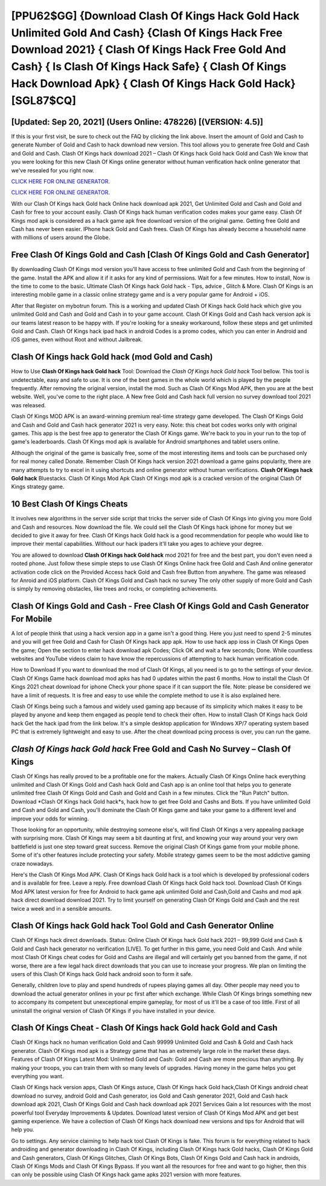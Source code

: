 [PPU62$GG]   {Download Clash Of Kings Hack Gold Hack Unlimited Gold And Cash}  {Clash Of Kings Hack Free Download 2021}  { Clash Of Kings Hack Free Gold And Cash}  { Is Clash Of Kings Hack Safe}  { Clash Of Kings Hack Download Apk}  { Clash Of Kings Hack Gold Hack} [SGL87$CQ]
=========

[Updated: Sep 20, 2021] (Users Online: 478226) [(VERSION: 4.5)]
---------

If this is your first visit, be sure to check out the FAQ by clicking the link above.  Insert the amount of Gold and Cash to generate Number of Gold and Cash to hack download new version.  This tool allows you to generate free Gold and Cash and Gold and Cash.  Clash Of Kings hack download 2021 – Clash Of Kings hack Gold hack Gold and Cash We know that you were looking for this new Clash Of Kings online generator without human verification hack online generator that we've resealed for you right now.

`CLICK HERE FOR ONLINE GENERATOR`_.

.. _CLICK HERE FOR ONLINE GENERATOR: http://dldclub.xyz/8f0cded

`CLICK HERE FOR ONLINE GENERATOR`_.

.. _CLICK HERE FOR ONLINE GENERATOR: http://dldclub.xyz/8f0cded

With our Clash Of Kings hack Gold hack Online hack download apk 2021, Get Unlimited Gold and Cash and Gold and Cash for free to your account easily. Clash Of Kings hack human verification codes makes your game easy.  Clash Of Kings mod apk is considered as a hack game apk free download version of the original game.  Getting free Gold and Cash has never been easier.  IPhone hack Gold and Cash frees.  Clash Of Kings has already become a household name with millions of users around the Globe.

Free Clash Of Kings Gold and Cash [Clash Of Kings Gold and Cash Generator]
---------

By downloading Clash Of Kings mod version you'll have access to free unlimited Gold and Cash from the beginning of the game.  Install the APK and allow it if it asks for any kind of permissions. Wait for a few minutes. How to install, Now is the time to come to the basic.  Ultimate Clash Of Kings hack Gold hack - Tips, advice , Glitch & More.  Clash Of Kings is an interesting mobile game in a classic online strategy game and is a very popular game for Android + iOS.

After that Register on mybotrun forum.  This is a working and updated ‎Clash Of Kings hack Gold hack which give you unlimited Gold and Cash and Gold and Cash in to your game account.  Clash Of Kings Gold and Cash hack version apk is our teams latest reason to be happy with.  If you're looking for a sneaky workaround, follow these steps and get unlimited Gold and Cash.  Clash Of Kings hack ipad hack in android Codes is a promo codes, which you can enter in Android and iOS games, even without Root and without Jailbreak.


Clash Of Kings hack Gold hack (mod Gold and Cash)
---------

How to Use **Clash Of Kings hack Gold hack** Tool: Download the *Clash Of Kings hack Gold hack* Tool bellow.  This tool is undetectable, easy and safe to use.  It is one of the best games in the whole world which is played by the people frequently.  After removing the original version, install the mod. Such as Clash Of Kings Mod APK, then you are at the best website.  Well, you've come to the right place.  A New free Gold and Cash hack full version no survey download tool 2021 was released.

Clash Of Kings MOD APK is an award-winning premium real-time strategy game developed.  The Clash Of Kings Gold and Cash and Gold and Cash hack generator 2021 is very easy. Note: this cheat bot codes works only with original games.  This app is the best free app to generator the Clash Of Kings game.  We're back to you in your run to the top of game's leaderboards. Clash Of Kings mod apk is available for Android smartphones and tablet users online.

Although the original of the game is basically free, some of the most interesting items and tools can be purchased only for real money called Donate. Remember Clash Of Kings hack version 2021 download a game gains popularity, there are many attempts to try to excel in it using shortcuts and online generator without human verifications.  **Clash Of Kings hack Gold hack** Bluestacks. Clash Of Kings Mod Apk Clash Of Kings mod apk is a cracked version of the original Clash Of Kings strategy game.

10 Best Clash Of Kings Cheats
---------

It involves new algorithms in the server side script that tricks the server side of Clash Of Kings into giving you more Gold and Cash and resources. Now download the file. We could sell the Clash Of Kings hack iphone for money but we decided to give it away for free.  Clash Of Kings hack Gold hack is a good recommendation for people who would like to improve their mental capabilities.  Without our hack ipaders it'll take you ages to achieve your degree.

You are allowed to download **Clash Of Kings hack Gold hack** mod 2021 for free and the best part, you don't even need a rooted phone.  Just follow these simple steps to use Clash Of Kings Online hack free Gold and Cash And online generator activation code click on the Provided Access hack Gold and Cash free Button from anywhere.  The game was released for Anroid and iOS platform. Clash Of Kings Gold and Cash hack no survey The only other supply of more Gold and Cash is simply by removing obstacles, like trees and rocks, or completing achievements.

Clash Of Kings Gold and Cash - Free Clash Of Kings Gold and Cash Generator For Mobile
---------

A lot of people think that using a hack version app in a game isn't a good thing.  Here you just need to spend 2-5 minutes and you will get free Gold and Cash for Clash Of Kings hack app apk. How to use hack app ioss in Clash Of Kings Open the game; Open the section to enter hack download apk Codes; Click OK and wait a few seconds; Done. While countless websites and YouTube videos claim to have know the repercussions of attempting to hack human verification code.

How to Download If you want to download the mod of Clash Of Kings, all you need is to go to the settings of your device.  Clash Of Kings Game hack download mod apks has had 0 updates within the past 6 months. How to install the Clash Of Kings 2021 cheat download for iphone Check your phone space if it can support the file.  Note: please be considered we have a limit of requests. It is free and easy to use while the complete method to use it is also explained here.

Clash Of Kings being such a famous and widely used gaming app because of its simplicity which makes it easy to be played by anyone and keep them engaged as people tend to check their often.  How to install Clash Of Kings hack Gold hack Get the hack ipad from the link below.  It's a simple desktop application for Windows XP/7 operating system based PC that is extremely lightweight and easy to use.  After the cheat download pcing process is over, you can run the game.

*Clash Of Kings hack Gold hack* Free Gold and Cash No Survey – Clash Of Kings
---------

Clash Of Kings has really proved to be a profitable one for the makers.  Actually Clash Of Kings Online hack everything unlimited and Clash Of Kings Gold and Cash hack Gold and Cash app is an online tool that helps you to generate unlimited free Clash Of Kings Gold and Cash and Gold and Cash in a few minutes.  Click the "Run Patch" button.  Download *Clash Of Kings hack Gold hack*s, hack how to get free Gold and Cashs and Bots.  If you have unlimited Gold and Cash and Gold and Cash, you'll dominate the ‎Clash Of Kings game and take your game to a different level and improve your odds for winning.

Those looking for an opportunity, while destroying someone else's, will find Clash Of Kings a very appealing package with surprising more. Clash Of Kings may seem a bit daunting at first, and knowing your way around your very own battlefield is just one step toward great success. Remove the original Clash Of Kings game from your mobile phone.  Some of it's other features include protecting your safety.  Mobile strategy games seem to be the most addictive gaming craze nowadays.

Here's the Clash Of Kings Mod APK.  Clash Of Kings hack Gold hack is a tool which is developed by professional coders and is available for free. Leave a reply.  Free download Clash Of Kings hack Gold hack tool.  Download Clash Of Kings Mod APK latest version for free for Android to hack game apk unlimited Gold and Cash,Gold and Cashs and  mod apk hack direct download download 2021. Try to limit yourself on generating Clash Of Kings Gold and Cash and the rest twice a week and in a sensible amounts.

Clash Of Kings hack Gold hack Tool Gold and Cash Generator Online
---------

Clash Of Kings hack direct downloads.  Status: Online Clash Of Kings hack Gold hack 2021 – 99,999 Gold and Cash & Gold and Cash hack generator no verification [LIVE]. To get further in this game, you need Gold and Cash. And while most Clash Of Kings cheat codes for Gold and Cashs are illegal and will certainly get you banned from the game, if not worse, there are a few legal hack direct downloads that you can use to increase your progress. We plan on limiting the users of this Clash Of Kings hack Gold hack android soon to form it safe.

Generally, children love to play and spend hundreds of rupees playing games all day. Other people may need you to download the actual generator onlines in your pc first after which exchange.  While Clash Of Kings brings something new to accompany its competent but unexceptional empire gameplay, for most of us it'll be a case of too little. First of all uninstall the original version of Clash Of Kings if you have installed in your device.

Clash Of Kings Cheat - Clash Of Kings hack Gold hack Gold and Cash
---------

Clash Of Kings hack no human verification Gold and Cash 99999 Unlimited Gold and Cash & Gold and Cash hack generator.  Clash Of Kings mod apk is a Strategy game that has an extremely large role in the market these days.  Features of Clash Of Kings Latest Mod: Unlimited Gold and Cash: Gold and Cash are more precious than anything.  By making your troops, you can train them with so many levels of upgrades. Having money in the game helps you get everything you want.

Clash Of Kings hack version apps, Clash Of Kings astuce, Clash Of Kings hack Gold hack,Clash Of Kings android cheat download no survey, android Gold and Cash generator, ios Gold and Cash generator 2021, Gold and Cash hack download apk 2021, Clash Of Kings Gold and Cash hack download apk 2021 Services Gain a lot resources with the most powerful tool Everyday Improvements & Updates. Download latest version of Clash Of Kings Mod APK and get best gaming experience.  We have a collection of Clash Of Kings hack download new versions and tips for Android that will help you.

Go to settings.  Any service claiming to help hack tool Clash Of Kings is fake. This forum is for everything related to hack androiding and generator downloading in Clash Of Kings, including Clash Of Kings hack Gold hacks, Clash Of Kings Gold and Cash generators, Clash Of Kings Glitches, Clash Of Kings Bots, Clash Of Kings Gold and Cash hack in androids, Clash Of Kings Mods and Clash Of Kings Bypass.  If you want all the resources for free and want to go higher, then this can only be possible using Clash Of Kings hack game apks 2021 version with more features.